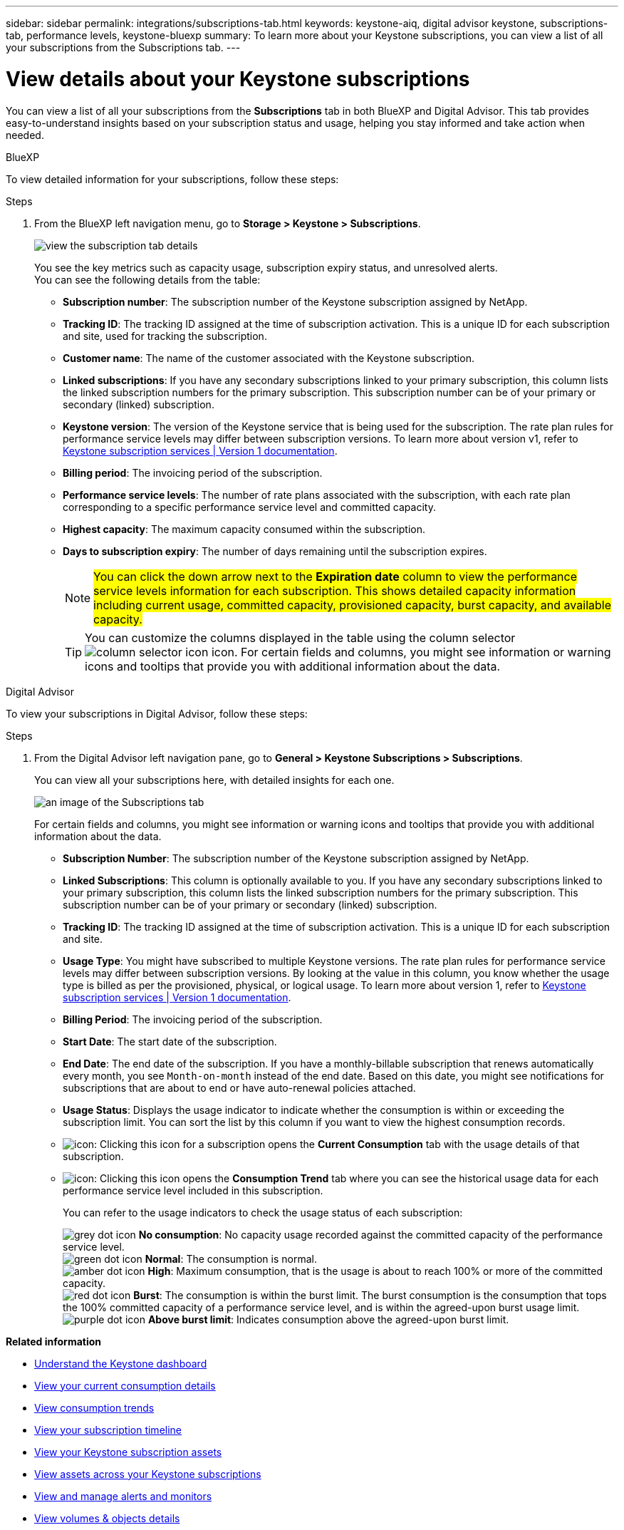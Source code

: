 ---
sidebar: sidebar
permalink: integrations/subscriptions-tab.html
keywords: keystone-aiq, digital advisor keystone, subscriptions-tab, performance levels, keystone-bluexp
summary: To learn more about your Keystone subscriptions, you can view a list of all your subscriptions from the Subscriptions tab.
---

= View details about your Keystone subscriptions
:hardbreaks:
:nofooter:
:icons: font
:linkattrs:
:imagesdir: ../media/

[.lead]
You can view a list of all your subscriptions from the *Subscriptions* tab in both BlueXP and Digital Advisor. This tab provides easy-to-understand insights based on your subscription status and usage, helping you stay informed and take action when needed.

[role="tabbed-block"]
====

.BlueXP
--
To view detailed information for your subscriptions, follow these steps:

.Steps

. From the BlueXP left navigation menu, go to *Storage > Keystone > Subscriptions*.
+
image:bxp-subscription-list-2.png[view the subscription tab details]
+
You see the key metrics such as capacity usage, subscription expiry status, and unresolved alerts. 
You can see the following details from the table:
+
* *Subscription number*: The subscription number of the Keystone subscription assigned by NetApp.
* *Tracking ID*: The tracking ID assigned at the time of subscription activation. This is a unique ID for each subscription and site, used for tracking the subscription.
* *Customer name*: The name of the customer associated with the Keystone subscription.
* *Linked subscriptions*: If you have any secondary subscriptions linked to your primary subscription, this column lists the linked subscription numbers for the primary subscription. This subscription number can be of your primary or secondary (linked) subscription.
* *Keystone version*: The version of the Keystone service that is being used for the subscription. The rate plan rules for performance service levels may differ between subscription versions. To learn more about version v1, refer to https://docs.netapp.com/us-en/keystone/index.html[Keystone subscription services | Version 1 documentation^].
* *Billing period*: The invoicing period of the subscription.
* *Performance service levels*: The number of rate plans associated with the subscription, with each rate plan corresponding to a specific performance service level and committed capacity. 
* *Highest capacity*: The maximum capacity consumed within the subscription. 
* *Days to subscription expiry*: The number of days remaining until the subscription expires.
+
NOTE: ##You can click the down arrow next to the *Expiration date* column to view the performance service levels information for each subscription. This shows detailed capacity information including current usage, committed capacity, provisioned capacity, burst capacity, and available capacity.##
+
TIP: You can customize the columns displayed in the table using the column selector image:column-selector.png[column selector icon] icon. For certain fields and columns, you might see information or warning icons and tooltips that provide you with additional information about the data.
--

.Digital Advisor
--
To view your subscriptions in Digital Advisor, follow these steps:

.Steps
. From the Digital Advisor left navigation pane, go to *General > Keystone Subscriptions > Subscriptions*.
+
You can view all your subscriptions here, with detailed insights for each one.
+
image:all-subs-4.png[an image of the Subscriptions tab]
+
For certain fields and columns, you might see information or warning icons and tooltips that provide you with additional information about the data. 
+
* *Subscription Number*: The subscription number of the Keystone subscription assigned by NetApp.
* *Linked Subscriptions*: This column is optionally available to you. If you have any secondary subscriptions linked to your primary subscription, this column lists the linked subscription numbers for the primary subscription. This subscription number can be of your primary or secondary (linked) subscription.
* *Tracking ID*: The tracking ID assigned at the time of subscription activation. This is a unique ID for each subscription and site.
//[TIP]
//If you have subscribed to advanced data protection add-on service, then you can click the tooltip against your subscription number to view the tracking ID of the partner subscription in a MetroCluster setup. To view detailed consumption by partner subscriptions in a MetroCluster configuration, see link:../integrations/consumption-tab.html#reference-charts-for-advanced-data-protection-for-metrocluster[Reference charts for advanced data protection].
* *Usage Type*: You might have subscribed to multiple Keystone versions. The rate plan rules for performance service levels may differ between subscription versions. By looking at the value in this column, you know whether the usage type is billed as per the provisioned, physical, or logical usage. To learn more about version 1, refer to https://docs.netapp.com/us-en/keystone/index.html[Keystone subscription services | Version 1 documentation^].
* *Billing Period*: The invoicing period of the subscription.
* *Start Date*: The start date of the subscription.
* *End Date*: The end date of the subscription. If you have a monthly-billable subscription that renews automatically every month, you see `Month-on-month` instead of the end date. Based on this date, you might see notifications for subscriptions that are about to end or have auto-renewal policies attached.
* *Usage Status*: Displays the usage indicator to indicate whether the consumption is within or exceeding the subscription limit. You can sort the list by this column if you want to view the highest consumption records.
* image:subs-dtls-icon.png[icon]: Clicking this icon for a subscription opens the *Current Consumption* tab with the usage details of that subscription.
* image:aiq-ks-time-icon.png[icon]: Clicking this icon opens the *Consumption Trend* tab where you can see the historical usage data for each performance service level included in this subscription.
+
You can refer to the usage indicators to check the usage status of each subscription:
+
image:icon-grey.png[grey dot icon] *No consumption*: No capacity usage recorded against the committed capacity of the performance service level.
image:icon-green.png[green dot icon] *Normal*: The consumption is normal.
image:icon-amber.png[amber dot icon] *High*: Maximum consumption, that is the usage is about to reach 100% or more of the committed capacity.
image:icon-red.png[red dot icon] *Burst*: The consumption is within the burst limit. The burst consumption is the consumption that tops the 100% committed capacity of a performance service level, and is within the agreed-upon burst usage limit.
image:icon-purple.png[purple dot icon] *Above burst limit*: Indicates consumption above the agreed-upon burst limit.
--
====

*Related information*

* link:../integrations/dashboard-overview.html[Understand the Keystone dashboard]
* link:../integrations/current-usage-tab.html[View your current consumption details]
* link:../integrations/consumption-tab.html[View consumption trends]
* link:../integrations/subscription-timeline.html[View your subscription timeline]
* link:../integrations/assets-tab.html[View your Keystone subscription assets]
* link:../integrations/assets.html[View assets across your Keystone subscriptions]
* link:../integrations/monitoring-alerts.html[View and manage alerts and monitors]
* link:../integrations/volumes-objects-tab.html[View volumes & objects details]

